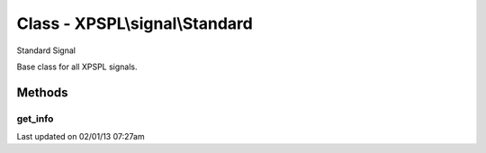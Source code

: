 .. signal/standard.php generated using docpx on 02/01/13 07:27am


Class - XPSPL\\signal\\Standard
*******************************

Standard Signal

Base class for all XPSPL signals.

Methods
-------

get_info
++++++++

.. function:: get_info()


    Returns the signal information.

    :rtype: boolean 




Last updated on 02/01/13 07:27am